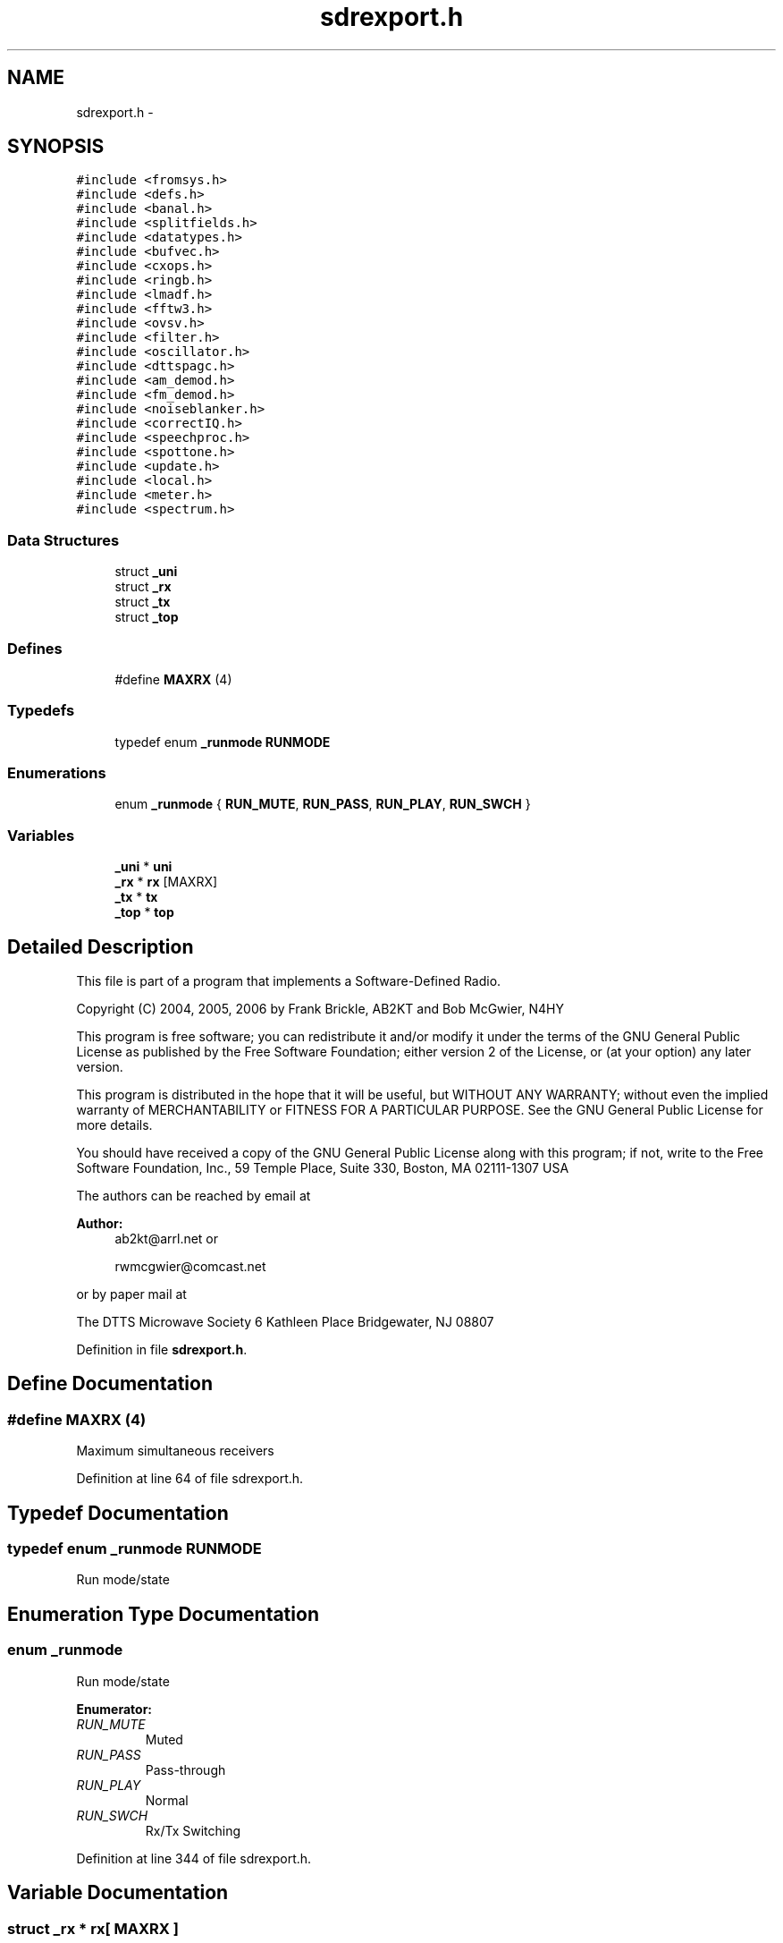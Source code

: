 .TH "sdrexport.h" 3 "5 Apr 2007" "Version 93" "DttSp" \" -*- nroff -*-
.ad l
.nh
.SH NAME
sdrexport.h \- 
.SH SYNOPSIS
.br
.PP
\fC#include <fromsys.h>\fP
.br
\fC#include <defs.h>\fP
.br
\fC#include <banal.h>\fP
.br
\fC#include <splitfields.h>\fP
.br
\fC#include <datatypes.h>\fP
.br
\fC#include <bufvec.h>\fP
.br
\fC#include <cxops.h>\fP
.br
\fC#include <ringb.h>\fP
.br
\fC#include <lmadf.h>\fP
.br
\fC#include <fftw3.h>\fP
.br
\fC#include <ovsv.h>\fP
.br
\fC#include <filter.h>\fP
.br
\fC#include <oscillator.h>\fP
.br
\fC#include <dttspagc.h>\fP
.br
\fC#include <am_demod.h>\fP
.br
\fC#include <fm_demod.h>\fP
.br
\fC#include <noiseblanker.h>\fP
.br
\fC#include <correctIQ.h>\fP
.br
\fC#include <speechproc.h>\fP
.br
\fC#include <spottone.h>\fP
.br
\fC#include <update.h>\fP
.br
\fC#include <local.h>\fP
.br
\fC#include <meter.h>\fP
.br
\fC#include <spectrum.h>\fP
.br

.SS "Data Structures"

.in +1c
.ti -1c
.RI "struct \fB_uni\fP"
.br
.ti -1c
.RI "struct \fB_rx\fP"
.br
.ti -1c
.RI "struct \fB_tx\fP"
.br
.ti -1c
.RI "struct \fB_top\fP"
.br
.in -1c
.SS "Defines"

.in +1c
.ti -1c
.RI "#define \fBMAXRX\fP   (4)"
.br
.in -1c
.SS "Typedefs"

.in +1c
.ti -1c
.RI "typedef enum \fB_runmode\fP \fBRUNMODE\fP"
.br
.in -1c
.SS "Enumerations"

.in +1c
.ti -1c
.RI "enum \fB_runmode\fP { \fBRUN_MUTE\fP, \fBRUN_PASS\fP, \fBRUN_PLAY\fP, \fBRUN_SWCH\fP }"
.br
.in -1c
.SS "Variables"

.in +1c
.ti -1c
.RI "\fB_uni\fP * \fBuni\fP"
.br
.ti -1c
.RI "\fB_rx\fP * \fBrx\fP [MAXRX]"
.br
.ti -1c
.RI "\fB_tx\fP * \fBtx\fP"
.br
.ti -1c
.RI "\fB_top\fP * \fBtop\fP"
.br
.in -1c
.SH "Detailed Description"
.PP 
This file is part of a program that implements a Software-Defined Radio.
.PP
Copyright (C) 2004, 2005, 2006 by Frank Brickle, AB2KT and Bob McGwier, N4HY
.PP
This program is free software; you can redistribute it and/or modify it under the terms of the GNU General Public License as published by the Free Software Foundation; either version 2 of the License, or (at your option) any later version.
.PP
This program is distributed in the hope that it will be useful, but WITHOUT ANY WARRANTY; without even the implied warranty of MERCHANTABILITY or FITNESS FOR A PARTICULAR PURPOSE. See the GNU General Public License for more details.
.PP
You should have received a copy of the GNU General Public License along with this program; if not, write to the Free Software Foundation, Inc., 59 Temple Place, Suite 330, Boston, MA 02111-1307 USA
.PP
The authors can be reached by email at
.PP
\fBAuthor:\fP
.RS 4
ab2kt@arrl.net or 
.PP
rwmcgwier@comcast.net
.RE
.PP
or by paper mail at
.PP
The DTTS Microwave Society 6 Kathleen Place Bridgewater, NJ 08807 
.PP
Definition in file \fBsdrexport.h\fP.
.SH "Define Documentation"
.PP 
.SS "#define MAXRX   (4)"
.PP
Maximum simultaneous receivers 
.PP
Definition at line 64 of file sdrexport.h.
.SH "Typedef Documentation"
.PP 
.SS "typedef enum \fB_runmode\fP  \fBRUNMODE\fP"
.PP
Run mode/state 
.SH "Enumeration Type Documentation"
.PP 
.SS "enum \fB_runmode\fP"
.PP
Run mode/state 
.PP
\fBEnumerator: \fP
.in +1c
.TP
\fB\fIRUN_MUTE \fP\fP
Muted 
.TP
\fB\fIRUN_PASS \fP\fP
Pass-through 
.TP
\fB\fIRUN_PLAY \fP\fP
Normal 
.TP
\fB\fIRUN_SWCH \fP\fP
Rx/Tx Switching 
.PP
Definition at line 344 of file sdrexport.h.
.SH "Variable Documentation"
.PP 
.SS "struct \fB_rx\fP  * \fBrx\fP[ MAXRX ]"
.PP
Receiver control 
.PP
Referenced by create_globals(), destroy_globals(), destroy_workspace(), do_rx(), do_rx_AM(), do_rx_FM(), do_rx_meter(), do_rx_NIL(), do_rx_post(), do_rx_pre(), do_rx_SBCW(), do_rx_spectrum(), do_rx_squelch(), no_rx_squelch(), process_samples(), reset_counters(), setANF(), setANFvals(), setBIN(), setBlkANF(), setBlkANFval(), setBlkNR(), setBlkNRval(), setCompand(), setCompandSt(), setcorrectIQ(), setcorrectIQgain(), setcorrectIQphase(), setfixedAGC(), setGrphRXEQ10(), setGrphRXEQ3(), setGrphRXEQcmd(), setMode(), setNB(), setNBvals(), setNR(), setNRvals(), setOsc(), setRXAGC(), setRXAGCAttack(), setRXAGCCompression(), setRXAGCDecay(), setRXAGCFix(), setRXAGCHang(), setRXAGCHangThreshold(), setRXAGCLimit(), setRXAGCSlope(), setRXAGCTop(), setRXFilter(), setRXGain(), setRXOn(), setRXPan(), setSDROM(), setSDROMvals(), setSpotTone(), setSpotToneVals(), setSquelch(), setSquelchSt(), setup_rx(), and should_do_rx_squelch().
.SS "struct \fB_top\fP * \fBtop\fP"
.PP
Process control 
.PP
Referenced by audio_callback(), canhold(), closeup(), create_globals(), destroy_globals(), do_update(), execute(), gethold(), jack_xrun(), make_sem(), meter_thread(), monitor_thread(), process_samples_thread(), process_updates_thread(), replay_updates(), reqMeter(), reqRXMeter(), reqScope(), reqSpectrum(), reqTXMeter(), reset_for_buflen(), run_mute(), run_play(), run_swch(), setFinished(), setMonDump(), setNewBuflen(), setRingBufferOffset(), setRingBufferReset(), setRunState(), setRXAGCTop(), setSNDSResetSize(), setSWCH(), setTXLevelerTop(), setup(), setup_from_commandline(), setup_local_audio(), setup_system_audio(), setup_threading(), setup_updates(), and spectrum_thread().
.SS "struct \fB_tx\fP * \fBtx\fP"
.PP
Transmitter control 
.PP
Referenced by create_globals(), destroy_globals(), destroy_workspace(), do_tx(), do_tx_AM(), do_tx_FM(), do_tx_meter(), do_tx_NIL(), do_tx_post(), do_tx_pre(), do_tx_SBCW(), do_tx_spectrum(), do_tx_squelch(), no_tx_squelch(), reset_counters(), setCompand(), setCompandSt(), setcorrectTXIQ(), setcorrectTXIQgain(), setcorrectTXIQphase(), setDCBlock(), setDCBlockSt(), setfixedAGC(), setGrphTXEQ10(), setGrphTXEQ3(), setGrphTXEQcmd(), setMode(), setNotch160(), setOsc(), setTXAGCFF(), setTXAGCFFCompression(), setTXAGCLimit(), setTXALCAttack(), setTXALCBot(), setTXALCDecay(), setTXALCHang(), setTXCarrierLevel(), setTXCompand(), setTXCompandSt(), setTXFilter(), setTXLevelerAttack(), setTXLevelerDecay(), setTXLevelerHang(), setTXLevelerSt(), setTXLevelerTop(), setTXSpeechCompression(), setTXSpeechCompressionGain(), setTXSquelch(), setTXSquelchSt(), setup_tx(), and should_do_tx_squelch().
.SS "struct \fB_uni\fP * \fBuni\fP"
.PP
Common control 
.PP
Referenced by closeup(), create_globals(), destroy_globals(), destroy_workspace(), do_rx_meter(), do_rx_NIL(), do_rx_pre(), do_rx_spectrum(), do_tx_AM(), do_tx_FM(), do_tx_meter(), do_tx_NIL(), do_tx_post(), do_tx_SBCW(), do_tx_spectrum(), do_update(), execute(), meter_thread(), monitor_thread(), process_samples(), replay_updates(), reqMeter(), reqRXMeter(), reqScope(), reqSpectrum(), reqTXMeter(), reset_counters(), reset_meters(), reset_spectrum(), run_mute(), run_pass(), setGrphRXEQ10(), setGrphRXEQ3(), setGrphTXEQ10(), setGrphTXEQ3(), setMode(), setNewBuflen(), setOsc(), setRXAGC(), setRXAGCAttack(), setRXAGCDecay(), setRXFilter(), setRXListen(), setRXOff(), setRXOn(), setSpectrumPolyphase(), setSpectrumType(), setSpectrumWindow(), setSWCH(), setTRX(), setTXALCAttack(), setTXALCDecay(), setTXFilter(), setTXLevelerAttack(), setTXLevelerDecay(), setup_all(), setup_from_commandline(), setup_local_audio(), setup_rx(), setup_threading(), setup_tx(), setup_updates(), setup_workspace(), and spectrum_thread().
.SH "Author"
.PP 
Generated automatically by Doxygen for DttSp from the source code.
